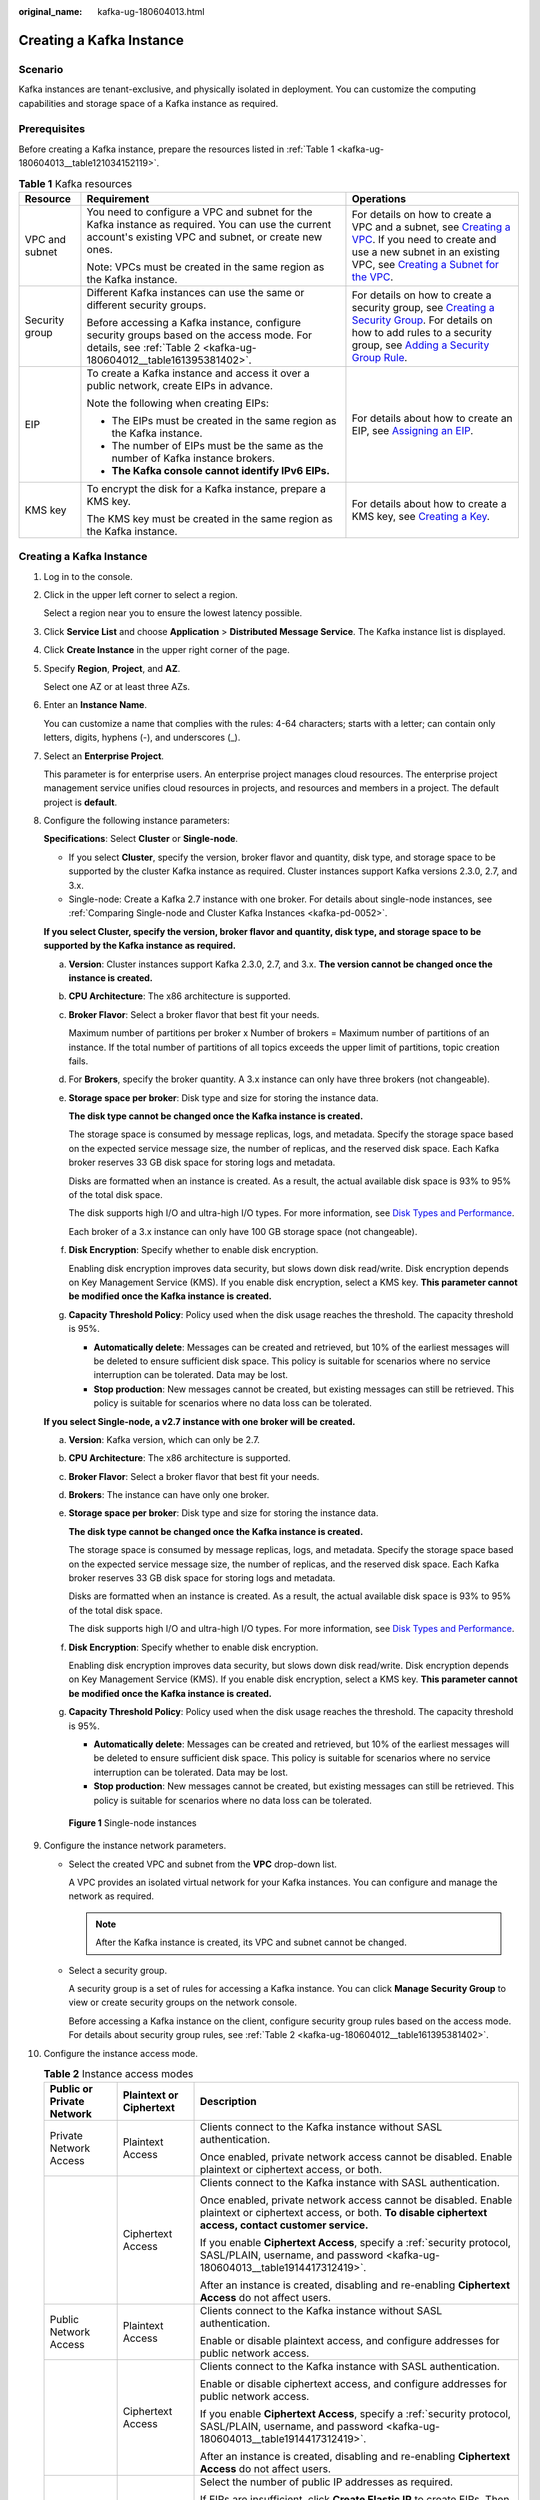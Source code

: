 :original_name: kafka-ug-180604013.html

.. _kafka-ug-180604013:

Creating a Kafka Instance
=========================

Scenario
--------

Kafka instances are tenant-exclusive, and physically isolated in deployment. You can customize the computing capabilities and storage space of a Kafka instance as required.

Prerequisites
-------------

Before creating a Kafka instance, prepare the resources listed in :ref:`Table 1 <kafka-ug-180604013__table121034152119>`.

.. _kafka-ug-180604013__table121034152119:

.. table:: **Table 1** Kafka resources

   +-----------------------+-----------------------------------------------------------------------------------------------------------------------------------------------------------------+----------------------------------------------------------------------------------------------------------------------------------------------------------------------------------------------------------------------------------------------------------------------------------------------------------------------------------------------------+
   | Resource              | Requirement                                                                                                                                                     | Operations                                                                                                                                                                                                                                                                                                                                         |
   +=======================+=================================================================================================================================================================+====================================================================================================================================================================================================================================================================================================================================================+
   | VPC and subnet        | You need to configure a VPC and subnet for the Kafka instance as required. You can use the current account's existing VPC and subnet, or create new ones.       | For details on how to create a VPC and a subnet, see `Creating a VPC <https://docs.otc.t-systems.com/en-us/usermanual/vpc/en-us_topic_0013935842.html>`__. If you need to create and use a new subnet in an existing VPC, see `Creating a Subnet for the VPC <https://docs.otc.t-systems.com/en-us/usermanual/vpc/en-us_topic_0013748726.html>`__. |
   |                       |                                                                                                                                                                 |                                                                                                                                                                                                                                                                                                                                                    |
   |                       | Note: VPCs must be created in the same region as the Kafka instance.                                                                                            |                                                                                                                                                                                                                                                                                                                                                    |
   +-----------------------+-----------------------------------------------------------------------------------------------------------------------------------------------------------------+----------------------------------------------------------------------------------------------------------------------------------------------------------------------------------------------------------------------------------------------------------------------------------------------------------------------------------------------------+
   | Security group        | Different Kafka instances can use the same or different security groups.                                                                                        | For details on how to create a security group, see `Creating a Security Group <https://docs.otc.t-systems.com/en-us/usermanual/vpc/en-us_topic_0013748715.html>`__. For details on how to add rules to a security group, see `Adding a Security Group Rule <https://docs.otc.t-systems.com/en-us/usermanual/vpc/en-us_topic_0030969470.html>`__.   |
   |                       |                                                                                                                                                                 |                                                                                                                                                                                                                                                                                                                                                    |
   |                       | Before accessing a Kafka instance, configure security groups based on the access mode. For details, see :ref:`Table 2 <kafka-ug-180604012__table161395381402>`. |                                                                                                                                                                                                                                                                                                                                                    |
   +-----------------------+-----------------------------------------------------------------------------------------------------------------------------------------------------------------+----------------------------------------------------------------------------------------------------------------------------------------------------------------------------------------------------------------------------------------------------------------------------------------------------------------------------------------------------+
   | EIP                   | To create a Kafka instance and access it over a public network, create EIPs in advance.                                                                         | For details about how to create an EIP, see `Assigning an EIP <https://docs.otc.t-systems.com/en-us/usermanual/eip/eip_0002.html>`__.                                                                                                                                                                                                              |
   |                       |                                                                                                                                                                 |                                                                                                                                                                                                                                                                                                                                                    |
   |                       | Note the following when creating EIPs:                                                                                                                          |                                                                                                                                                                                                                                                                                                                                                    |
   |                       |                                                                                                                                                                 |                                                                                                                                                                                                                                                                                                                                                    |
   |                       | -  The EIPs must be created in the same region as the Kafka instance.                                                                                           |                                                                                                                                                                                                                                                                                                                                                    |
   |                       | -  The number of EIPs must be the same as the number of Kafka instance brokers.                                                                                 |                                                                                                                                                                                                                                                                                                                                                    |
   |                       | -  **The Kafka console cannot identify IPv6 EIPs.**                                                                                                             |                                                                                                                                                                                                                                                                                                                                                    |
   +-----------------------+-----------------------------------------------------------------------------------------------------------------------------------------------------------------+----------------------------------------------------------------------------------------------------------------------------------------------------------------------------------------------------------------------------------------------------------------------------------------------------------------------------------------------------+
   | KMS key               | To encrypt the disk for a Kafka instance, prepare a KMS key.                                                                                                    | For details about how to create a KMS key, see `Creating a Key <https://docs.otc.t-systems.com/en-us/usermanual/kms/dew_01_0178.html>`__.                                                                                                                                                                                                          |
   |                       |                                                                                                                                                                 |                                                                                                                                                                                                                                                                                                                                                    |
   |                       | The KMS key must be created in the same region as the Kafka instance.                                                                                           |                                                                                                                                                                                                                                                                                                                                                    |
   +-----------------------+-----------------------------------------------------------------------------------------------------------------------------------------------------------------+----------------------------------------------------------------------------------------------------------------------------------------------------------------------------------------------------------------------------------------------------------------------------------------------------------------------------------------------------+


Creating a Kafka Instance
-------------------------

#. Log in to the console.

#. Click |image1| in the upper left corner to select a region.

   Select a region near you to ensure the lowest latency possible.

#. Click **Service List** and choose **Application** > **Distributed Message Service**. The Kafka instance list is displayed.

#. Click **Create Instance** in the upper right corner of the page.

#. Specify **Region**, **Project**, and **AZ**.

   Select one AZ or at least three AZs.

#. Enter an **Instance Name**.

   You can customize a name that complies with the rules: 4-64 characters; starts with a letter; can contain only letters, digits, hyphens (-), and underscores (_).

#. Select an **Enterprise Project**.

   This parameter is for enterprise users. An enterprise project manages cloud resources. The enterprise project management service unifies cloud resources in projects, and resources and members in a project. The default project is **default**.

#. Configure the following instance parameters:

   **Specifications**: Select **Cluster** or **Single-node**.

   -  If you select **Cluster**, specify the version, broker flavor and quantity, disk type, and storage space to be supported by the cluster Kafka instance as required. Cluster instances support Kafka versions 2.3.0, 2.7, and 3.x.
   -  Single-node: Create a Kafka 2.7 instance with one broker. For details about single-node instances, see :ref:`Comparing Single-node and Cluster Kafka Instances <kafka-pd-0052>`.

   **If you select Cluster, specify the version, broker flavor and quantity, disk type, and storage space to be supported by the Kafka instance as required.**

   a. **Version**: Cluster instances support Kafka 2.3.0, 2.7, and 3.x. **The version cannot be changed once the instance is created.**

   b. **CPU Architecture**: The x86 architecture is supported.

   c. **Broker Flavor**: Select a broker flavor that best fit your needs.

      Maximum number of partitions per broker x Number of brokers = Maximum number of partitions of an instance. If the total number of partitions of all topics exceeds the upper limit of partitions, topic creation fails.

   d. For **Brokers**, specify the broker quantity. A 3.x instance can only have three brokers (not changeable).

   e. **Storage space per broker**: Disk type and size for storing the instance data.

      **The disk type cannot be changed once the Kafka instance is created.**

      The storage space is consumed by message replicas, logs, and metadata. Specify the storage space based on the expected service message size, the number of replicas, and the reserved disk space. Each Kafka broker reserves 33 GB disk space for storing logs and metadata.

      Disks are formatted when an instance is created. As a result, the actual available disk space is 93% to 95% of the total disk space.

      The disk supports high I/O and ultra-high I/O types. For more information, see `Disk Types and Performance <https://docs.otc.t-systems.com/en-us/usermanual/evs/en-us_topic_0014580744.html>`__.

      Each broker of a 3.x instance can only have 100 GB storage space (not changeable).

   f. **Disk Encryption**: Specify whether to enable disk encryption.

      Enabling disk encryption improves data security, but slows down disk read/write. Disk encryption depends on Key Management Service (KMS). If you enable disk encryption, select a KMS key. **This parameter cannot be modified once the Kafka instance is created.**

   g. **Capacity Threshold Policy**: Policy used when the disk usage reaches the threshold. The capacity threshold is 95%.

      -  **Automatically delete**: Messages can be created and retrieved, but 10% of the earliest messages will be deleted to ensure sufficient disk space. This policy is suitable for scenarios where no service interruption can be tolerated. Data may be lost.
      -  **Stop production**: New messages cannot be created, but existing messages can still be retrieved. This policy is suitable for scenarios where no data loss can be tolerated.

   **If you select Single-node, a v2.7 instance with one broker will be created.**

   a. **Version**: Kafka version, which can only be 2.7.

   b. **CPU Architecture**: The x86 architecture is supported.

   c. **Broker Flavor**: Select a broker flavor that best fit your needs.

   d. **Brokers**: The instance can have only one broker.

   e. **Storage space per broker**: Disk type and size for storing the instance data.

      **The disk type cannot be changed once the Kafka instance is created.**

      The storage space is consumed by message replicas, logs, and metadata. Specify the storage space based on the expected service message size, the number of replicas, and the reserved disk space. Each Kafka broker reserves 33 GB disk space for storing logs and metadata.

      Disks are formatted when an instance is created. As a result, the actual available disk space is 93% to 95% of the total disk space.

      The disk supports high I/O and ultra-high I/O types. For more information, see `Disk Types and Performance <https://docs.otc.t-systems.com/en-us/usermanual/evs/en-us_topic_0014580744.html>`__.

   f. **Disk Encryption**: Specify whether to enable disk encryption.

      Enabling disk encryption improves data security, but slows down disk read/write. Disk encryption depends on Key Management Service (KMS). If you enable disk encryption, select a KMS key. **This parameter cannot be modified once the Kafka instance is created.**

   g. **Capacity Threshold Policy**: Policy used when the disk usage reaches the threshold. The capacity threshold is 95%.

      -  **Automatically delete**: Messages can be created and retrieved, but 10% of the earliest messages will be deleted to ensure sufficient disk space. This policy is suitable for scenarios where no service interruption can be tolerated. Data may be lost.
      -  **Stop production**: New messages cannot be created, but existing messages can still be retrieved. This policy is suitable for scenarios where no data loss can be tolerated.


   .. figure:: /_static/images/en-us_image_0000001756349630.png
      :alt: **Figure 1** Single-node instances

      **Figure 1** Single-node instances

#. Configure the instance network parameters.

   -  Select the created VPC and subnet from the **VPC** drop-down list.

      A VPC provides an isolated virtual network for your Kafka instances. You can configure and manage the network as required.

      .. note::

         After the Kafka instance is created, its VPC and subnet cannot be changed.

   -  Select a security group.

      A security group is a set of rules for accessing a Kafka instance. You can click **Manage Security Group** to view or create security groups on the network console.

      Before accessing a Kafka instance on the client, configure security group rules based on the access mode. For details about security group rules, see :ref:`Table 2 <kafka-ug-180604012__table161395381402>`.

#. Configure the instance access mode.

   .. table:: **Table 2** Instance access modes

      +---------------------------+-------------------------+-------------------------------------------------------------------------------------------------------------------------------------------------------------------------------------------------+
      | Public or Private Network | Plaintext or Ciphertext | Description                                                                                                                                                                                     |
      +===========================+=========================+=================================================================================================================================================================================================+
      | Private Network Access    | Plaintext Access        | Clients connect to the Kafka instance without SASL authentication.                                                                                                                              |
      |                           |                         |                                                                                                                                                                                                 |
      |                           |                         | Once enabled, private network access cannot be disabled. Enable plaintext or ciphertext access, or both.                                                                                        |
      +---------------------------+-------------------------+-------------------------------------------------------------------------------------------------------------------------------------------------------------------------------------------------+
      |                           | Ciphertext Access       | Clients connect to the Kafka instance with SASL authentication.                                                                                                                                 |
      |                           |                         |                                                                                                                                                                                                 |
      |                           |                         | Once enabled, private network access cannot be disabled. Enable plaintext or ciphertext access, or both. **To disable ciphertext access, contact customer service.**                            |
      |                           |                         |                                                                                                                                                                                                 |
      |                           |                         | If you enable **Ciphertext Access**, specify a :ref:`security protocol, SASL/PLAIN, username, and password <kafka-ug-180604013__table1914417312419>`.                                           |
      |                           |                         |                                                                                                                                                                                                 |
      |                           |                         | After an instance is created, disabling and re-enabling **Ciphertext Access** do not affect users.                                                                                              |
      +---------------------------+-------------------------+-------------------------------------------------------------------------------------------------------------------------------------------------------------------------------------------------+
      | Public Network Access     | Plaintext Access        | Clients connect to the Kafka instance without SASL authentication.                                                                                                                              |
      |                           |                         |                                                                                                                                                                                                 |
      |                           |                         | Enable or disable plaintext access, and configure addresses for public network access.                                                                                                          |
      +---------------------------+-------------------------+-------------------------------------------------------------------------------------------------------------------------------------------------------------------------------------------------+
      |                           | Ciphertext Access       | Clients connect to the Kafka instance with SASL authentication.                                                                                                                                 |
      |                           |                         |                                                                                                                                                                                                 |
      |                           |                         | Enable or disable ciphertext access, and configure addresses for public network access.                                                                                                         |
      |                           |                         |                                                                                                                                                                                                 |
      |                           |                         | If you enable **Ciphertext Access**, specify a :ref:`security protocol, SASL/PLAIN, username, and password <kafka-ug-180604013__table1914417312419>`.                                           |
      |                           |                         |                                                                                                                                                                                                 |
      |                           |                         | After an instance is created, disabling and re-enabling **Ciphertext Access** do not affect users.                                                                                              |
      +---------------------------+-------------------------+-------------------------------------------------------------------------------------------------------------------------------------------------------------------------------------------------+
      |                           | Public IP Addresses     | Select the number of public IP addresses as required.                                                                                                                                           |
      |                           |                         |                                                                                                                                                                                                 |
      |                           |                         | If EIPs are insufficient, click **Create Elastic IP** to create EIPs. Then, return to the Kafka console and click |image2| next to **Public IP Address** to refresh the public IP address list. |
      |                           |                         |                                                                                                                                                                                                 |
      |                           |                         | **Kafka instances only support IPv4 EIPs.**                                                                                                                                                     |
      +---------------------------+-------------------------+-------------------------------------------------------------------------------------------------------------------------------------------------------------------------------------------------+

   .. note::

      Ciphertext access is unavailable for single-node instances.

   The security protocol, SASL/PLAIN mechanism, username, and password are described as follows.

   .. _kafka-ug-180604013__table1914417312419:

   .. table:: **Table 3** Ciphertext access parameters

      +-----------------------+-----------------------+----------------------------------------------------------------------------------------------------------------------------------------------------------------------------------------------------------------------------+
      | Parameter             | Value                 | Description                                                                                                                                                                                                                |
      +=======================+=======================+============================================================================================================================================================================================================================+
      | Security Protocol     | SASL_SSL              | SASL is used for authentication. Data is encrypted with SSL certificates for high-security transmission.                                                                                                                   |
      |                       |                       |                                                                                                                                                                                                                            |
      |                       |                       | SCRAM-SHA-512 is enabled by default. To use PLAIN, enable **SASL/PLAIN**.                                                                                                                                                  |
      |                       |                       |                                                                                                                                                                                                                            |
      |                       |                       | **What are SCRAM-SHA-512 and PLAIN mechanisms?**                                                                                                                                                                           |
      |                       |                       |                                                                                                                                                                                                                            |
      |                       |                       | -  SCRAM-SHA-512: uses the hash algorithm to generate credentials for usernames and passwords to verify identities. SCRAM-SHA-512 is more secure than PLAIN.                                                               |
      |                       |                       | -  PLAIN: a simple username and password verification mechanism.                                                                                                                                                           |
      +-----------------------+-----------------------+----------------------------------------------------------------------------------------------------------------------------------------------------------------------------------------------------------------------------+
      |                       | SASL_PLAINTEXT        | SASL is used for authentication. Data is transmitted in plaintext for high performance.                                                                                                                                    |
      |                       |                       |                                                                                                                                                                                                                            |
      |                       |                       | SCRAM-SHA-512 is enabled by default. To use PLAIN, enable **SASL/PLAIN**. SCRAM-SHA-512 authentication is recommended for plaintext transmission.                                                                          |
      +-----------------------+-----------------------+----------------------------------------------------------------------------------------------------------------------------------------------------------------------------------------------------------------------------+
      | SASL/PLAIN            | ``-``                 | -  If **SASL/PLAIN** is disabled, the SCRAM-SHA-512 mechanism is used for username and password authentication.                                                                                                            |
      |                       |                       | -  If **SASL/PLAIN** is enabled, both the SCRAM-SHA-512 and PLAIN mechanisms are supported. You can select either of them as required.                                                                                     |
      |                       |                       |                                                                                                                                                                                                                            |
      |                       |                       | The **SASL/PLAIN** setting cannot be changed once ciphertext access is enabled.                                                                                                                                            |
      +-----------------------+-----------------------+----------------------------------------------------------------------------------------------------------------------------------------------------------------------------------------------------------------------------+
      | Username and Password | ``-``                 | Username and password used by the client to connect to the Kafka instance.                                                                                                                                                 |
      |                       |                       |                                                                                                                                                                                                                            |
      |                       |                       | A username should contain 4 to 64 characters, start with a letter, and contain only letters, digits, hyphens (-), and underscores (_).                                                                                     |
      |                       |                       |                                                                                                                                                                                                                            |
      |                       |                       | A password must meet the following requirements:                                                                                                                                                                           |
      |                       |                       |                                                                                                                                                                                                                            |
      |                       |                       | -  Contains 8 to 32 characters.                                                                                                                                                                                            |
      |                       |                       | -  Contains at least three types of the following characters: uppercase letters, lowercase letters, digits, and special characters \`~! @#$\ ``%^&*()-_=+\|[{}];:'",<.>?`` and spaces, and cannot start with a hyphen (-). |
      |                       |                       | -  Cannot be the username spelled forwards or backwards.                                                                                                                                                                   |
      |                       |                       |                                                                                                                                                                                                                            |
      |                       |                       | The username cannot be changed once ciphertext access is enabled.                                                                                                                                                          |
      +-----------------------+-----------------------+----------------------------------------------------------------------------------------------------------------------------------------------------------------------------------------------------------------------------+

#. Click **Advanced Settings** to configure more parameters.

   a. Configure **Automatic Topic Creation**.

      This setting is disabled by default. You can enable or disable it as required.

      If this option is enabled, a topic will be automatically created when a message is produced in or consumed from a topic that does not exist. By default, the topic has parameters listed in :ref:`Table 4 <kafka-ug-180604013__table46677586328>`.

      After you change the value of the **log.retention.hours**, **default.replication.factor**, or **num.partitions** parameter, the value will be used in later topics that are automatically created. For example, assume that **num.partitions** is changed to 5, an automatically created topic has parameters listed in :ref:`Table 4 <kafka-ug-180604013__table46677586328>`.

      .. _kafka-ug-180604013__table46677586328:

      .. table:: **Table 4** Topic parameters

         ========================= ============= ==============
         Parameter                 Default Value Modified Value
         ========================= ============= ==============
         Partitions                3             5
         Replicas                  3             3
         Aging Time (h)            72            72
         Synchronous Replication   Disabled      Disabled
         Synchronous Flushing      Disabled      Disabled
         Message Timestamp         CreateTime    CreateTime
         Max. Message Size (bytes) 10,485,760    10,485,760
         ========================= ============= ==============

   b. Specify **Tags**.

      Tags are used to identify cloud resources. When you have multiple cloud resources of the same type, you can use tags to classify them based on usage, owner, or environment.

      -  If you have predefined tags, select a predefined pair of tag key and value. You can click **View predefined tags** to go to the Tag Management Service (TMS) console and view or create tags.
      -  You can also create new tags by specifying **Tag key** and **Tag value**.

      Up to 20 tags can be added to each Kafka instance. For details about the requirements on tags, see :ref:`Configuring Kafka Instance Tags <tagmanagement>`.

   c. Enter a **Description** of the instance for 0-1024 characters.

#. Click **Create**.

#. Confirm the instance information, and click **Submit**.

#. Return to the instance list and check whether the Kafka instance has been created.

   It takes 3 to 15 minutes to create an instance. During this period, the instance status is **Creating**.

   -  If the instance is created successfully, its status changes to **Running**.
   -  If the instance is in the **Creation failed** state, delete it by referring to :ref:`Deleting Kafka Instances <kafka-ug-180604016>`. Then create a new one. If the instance creation fails again, contact customer service.

      .. note::

         Instances that fail to be created do not occupy other resources.

.. |image1| image:: /_static/images/en-us_image_0143929918.png
.. |image2| image:: /_static/images/en-us_image_0000001707049736.png
